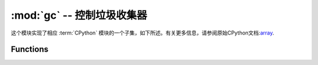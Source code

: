 :mod:`gc` --  控制垃圾收集器
==========================================

.. module:: gc
   :synopsis:  控制垃圾收集器

这个模块实现了相应 :term:`CPython` 模块的一个子集，如下所述。有关更多信息，请参阅原始CPython文档:`array <https://docs.python.org/3.5/library/gc.html#module-gc>`_.

Functions
---------

.. function:: enable()

   启用自动垃圾收集.

.. function:: disable()

  禁用自动垃圾收集。堆内存仍然可以分配，垃圾收集仍然可以使用 :meth:`gc.collect` 手动启动.


.. function:: collect()

   运行垃圾收集.

.. function:: mem_alloc()

  返回分配的堆RAM的字节数.

   .. admonition:: 与CPython的区别
      :class: attention
      

      此功能是MicroPython扩展.

.. function:: mem_free()

   返回可用堆RAM的字节数，如果此数量未知，则返回-1.

   .. admonition:: 与CPython的区别
      :class: attention

       此功能是MicroPython扩展.

.. function:: threshold([amount])

   设置或查询其他GC分配阈值。通常，只有在无法满足新分配时，即在内存不足（OOM）条件下才会触发集合。
   如果调用此函数，除了OOM之外，每次分配了大量字节后都会触发一个集合（总共，因为上一次分配了这么多的字节）。
   amount通常被指定为小于完整堆大小，意图在堆耗尽之前触发集合，并希望早期集合可以防止过多的内存碎片。
   这是一种启发式度量，其效果因应用程序而异，以及量参数的最佳值。

   不带参数调用函数将返回阈值的当前值。值-1表示禁用的分配阈值。

   .. admonition:: 与CPython的区别
      :class: attention

      函数是MicroPython扩展。CPython具有类似的功能 - ``set_threshold()`` 但由于不同的GC实现，它的签名和语义是不同的。
